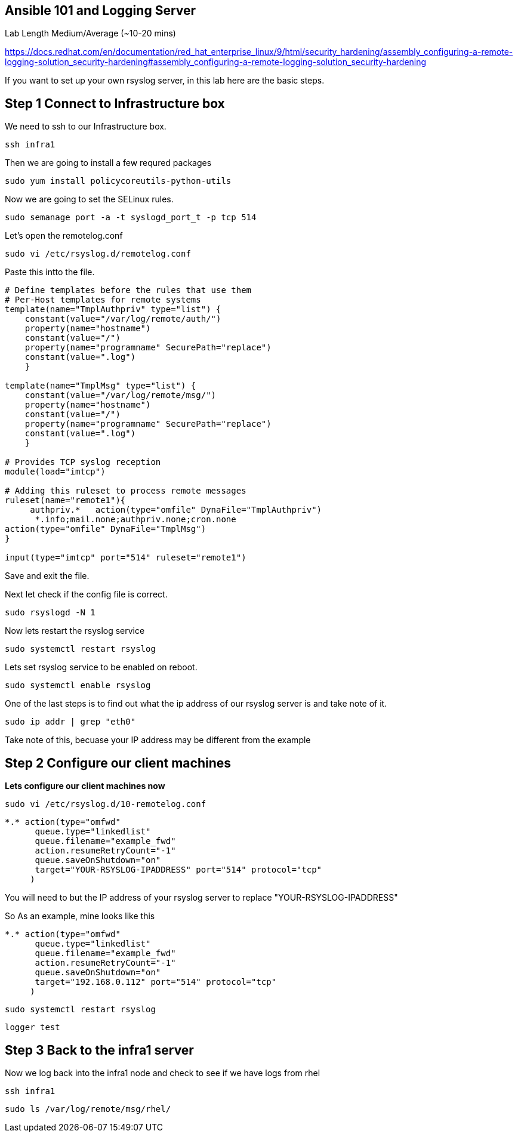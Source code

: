== Ansible 101 and Logging Server

Lab Length
Medium/Average (~10-20 mins)

https://docs.redhat.com/en/documentation/red_hat_enterprise_linux/9/html/security_hardening/assembly_configuring-a-remote-logging-solution_security-hardening#assembly_configuring-a-remote-logging-solution_security-hardening

If you want to set up your own rsyslog server, in this lab here are the basic steps.

== Step 1 Connect to Infrastructure box

We need to ssh to our Infrastructure box.

[source,ini,role=execute,subs=attributes+]
----
ssh infra1
----

Then we are going to install a few requred packages

[source,ini,role=execute,subs=attributes+]
----
sudo yum install policycoreutils-python-utils 
----

Now we are going to set the SELinux rules.

[source,ini,role=execute,subs=attributes+]
----
sudo semanage port -a -t syslogd_port_t -p tcp 514
----

Let's open the remotelog.conf

[source,ini,role=execute,subs=attributes+]
----
sudo vi /etc/rsyslog.d/remotelog.conf
----

Paste this intto the file.

[source,ini,role=execute,subs=attributes+]
----
# Define templates before the rules that use them
# Per-Host templates for remote systems
template(name="TmplAuthpriv" type="list") {
    constant(value="/var/log/remote/auth/")
    property(name="hostname")
    constant(value="/")
    property(name="programname" SecurePath="replace")
    constant(value=".log")
    }

template(name="TmplMsg" type="list") {
    constant(value="/var/log/remote/msg/")
    property(name="hostname")
    constant(value="/")
    property(name="programname" SecurePath="replace")
    constant(value=".log")
    }

# Provides TCP syslog reception
module(load="imtcp")

# Adding this ruleset to process remote messages
ruleset(name="remote1"){
     authpriv.*   action(type="omfile" DynaFile="TmplAuthpriv")
      *.info;mail.none;authpriv.none;cron.none
action(type="omfile" DynaFile="TmplMsg")
}

input(type="imtcp" port="514" ruleset="remote1")
----

Save and exit the file.

Next let check if the config file is correct.

[source,ini,role=execute,subs=attributes+]
----
sudo rsyslogd -N 1
----

Now lets restart the rsyslog service

[source,ini,role=execute,subs=attributes+]
----
sudo systemctl restart rsyslog
----

Lets set rsyslog service to be enabled on reboot.

[source,ini,role=execute,subs=attributes+]
----
sudo systemctl enable rsyslog
----

One of the last steps is to find out what the ip address of our rsyslog server is and take note of it.

[source,ini,role=execute,subs=attributes+]
----
sudo ip addr | grep "eth0"
----

Take note of this, becuase your IP address may be different from the example

== Step 2 Configure our client machines

**Lets configure our client machines now**

[source,ini,role=execute,subs=attributes+]
----
sudo vi /etc/rsyslog.d/10-remotelog.conf

----

[source,ini,role=execute,subs=attributes+]
----
*.* action(type="omfwd"
      queue.type="linkedlist"
      queue.filename="example_fwd"
      action.resumeRetryCount="-1"
      queue.saveOnShutdown="on"
      target="YOUR-RSYSLOG-IPADDRESS" port="514" protocol="tcp"
     )
----

You will need to but the IP address of your rsyslog server to replace "YOUR-RSYSLOG-IPADDRESS"

So As an example, mine looks like this

----
*.* action(type="omfwd"
      queue.type="linkedlist"
      queue.filename="example_fwd"
      action.resumeRetryCount="-1"
      queue.saveOnShutdown="on"
      target="192.168.0.112" port="514" protocol="tcp"
     )
----

[source,ini,role=execute,subs=attributes+]
----
sudo systemctl restart rsyslog
----

[source,ini,role=execute,subs=attributes+]
----
logger test
----


== Step 3 Back to the infra1 server

Now we log back into the infra1 node and check to see if we have logs from rhel

[source,ini,role=execute,subs=attributes+]
----
ssh infra1
----

[source,ini,role=execute,subs=attributes+]
----
sudo ls /var/log/remote/msg/rhel/
----

